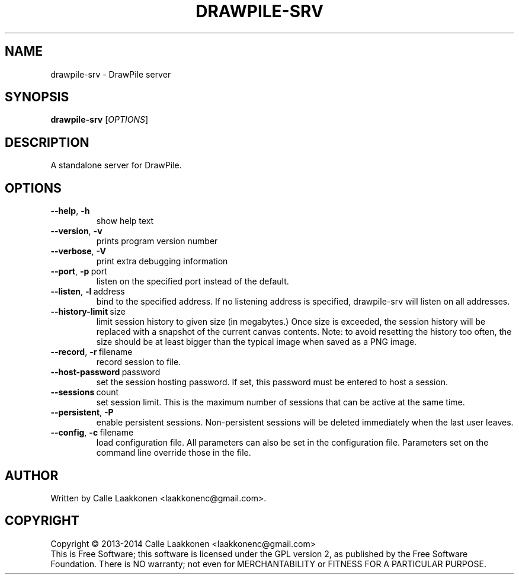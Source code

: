 .\" This program is free software; you can redistribute it and/or modify
.\" it under the terms of the GNU General Public License as published by
.\" the Free Software Foundation; either version 2 of the License, or
.\" (at your option) any later version.
.\"
.\" This program is distributed in the hope that it will be useful,
.\" but WITHOUT ANY WARRANTY; without even the implied warranty of
.\" MERCHANTABILITY or FITNESS FOR A PARTICULAR PURPOSE.  See the
.\" GNU General Public License for more details.
.\"
.\" You should have received a copy of the GNU General Public License
.\" along with this program; if not, write to the Free Software
.\" Foundation, Inc., 51 Franklin Street, Fifth Floor, Boston, MA  02110-1301  USA
.\"
.
.TH DRAWPILE-SRV 1 "2014" "drawpile-srv" "DrawPile standalone serverr"
.
.SH NAME
drawpile-srv \- DrawPile server
.
.SH SYNOPSIS
.
.B drawpile-srv
[\fIOPTIONS\fR]
.
.SH DESCRIPTION
A standalone server for DrawPile.
.
.SH OPTIONS
.
.TP
.BR --help , \ -h
show help text
.TP
.BR --version , \ -v
prints program version number
.TP
.BR --verbose , \ -V
print extra debugging information
.TP
.BR --port , \ -p\  port
listen on the specified port instead of the default.
.TP
.BR --listen , \ -l\  address 
bind to the specified address. If no listening address is specified,
drawpile-srv will listen on all addresses.
.TP
.BR --history-limit\  size
limit session history to given size (in megabytes.) Once size is exceeded,
the session history will be replaced with a snapshot of the current canvas
contents. Note: to avoid resetting the history too often, the size should be at
least bigger than the typical image when saved as a PNG image.
.TP
.BR --record , \ -r\  filename
record session to file.
.TP
.BR --host-password\  password
set the session hosting password. If set, this password must be entered to host a session.
.TP
.BR --sessions\  count
set session limit. This is the maximum number of sessions that can be active at the same time.
.TP
.BR --persistent , \ -P
enable persistent sessions. Non-persistent sessions will be deleted immediately
when the last user leaves.
.TP
.BR --config , \ -c\  filename
load configuration file. All parameters can also be set in the configuration file.
Parameters set on the command line override those in the file.

.
.SH AUTHOR
.
Written by Calle Laakkonen <laakkonenc@gmail.com>.
.
.SH COPYRIGHT
.
Copyright \(co 2013-2014 Calle Laakkonen <laakkonenc@gmail.com>
.br
This is Free Software; this software is licensed under the GPL version 2, as published by the Free Software Foundation.
There is NO warranty; not even for MERCHANTABILITY or FITNESS FOR A PARTICULAR PURPOSE.
